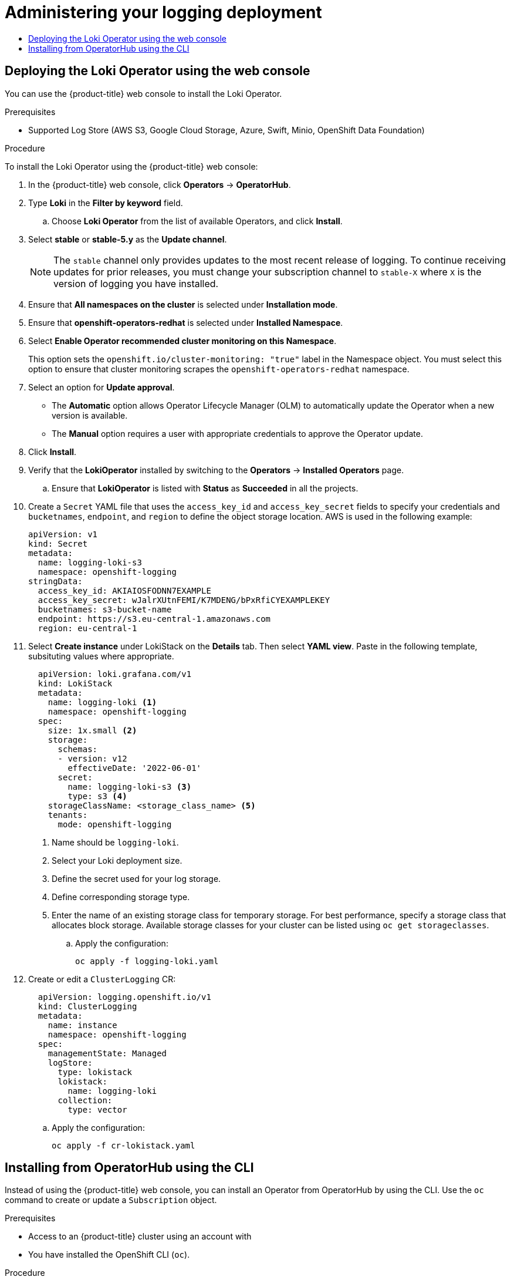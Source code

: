 :_mod-docs-content-type: ASSEMBLY
[id="logging-administration-5-6"]
= Administering your logging deployment
// The {product-title} attribute provides the context-sensitive name of the relevant OpenShift distribution, for example, "OpenShift Container Platform" or "OKD". The {product-version} attribute provides the product version relative to the distribution, for example "4.9".
// {product-title} and {product-version} are parsed when AsciiBinder queries the _distro_map.yml file in relation to the base branch of a pull request.
// See https://github.com/openshift/openshift-docs/blob/main/contributing_to_docs/doc_guidelines.adoc#product-name-and-version for more information on this topic.
// Other common attributes are defined in the following lines:
:data-uri:
:icons:
:experimental:
:toc: macro
:toc-title:
:imagesdir: images
:prewrap!:
:op-system-first: Red Hat Enterprise Linux CoreOS (RHCOS)
:op-system: RHCOS
:op-system-lowercase: rhcos
:op-system-base: RHEL
:op-system-base-full: Red Hat Enterprise Linux (RHEL)
:op-system-version: 8.x
:tsb-name: Template Service Broker
:kebab: image:kebab.png[title="Options menu"]
:rh-openstack-first: Red Hat OpenStack Platform (RHOSP)
:rh-openstack: RHOSP
:ai-full: Assisted Installer
:ai-version: 2.3
:cluster-manager-first: Red Hat OpenShift Cluster Manager
:cluster-manager: OpenShift Cluster Manager
:cluster-manager-url: link:https://console.redhat.com/openshift[OpenShift Cluster Manager Hybrid Cloud Console]
:cluster-manager-url-pull: link:https://console.redhat.com/openshift/install/pull-secret[pull secret from the Red Hat OpenShift Cluster Manager]
:insights-advisor-url: link:https://console.redhat.com/openshift/insights/advisor/[Insights Advisor]
:hybrid-console: Red Hat Hybrid Cloud Console
:hybrid-console-second: Hybrid Cloud Console
:oadp-first: OpenShift API for Data Protection (OADP)
:oadp-full: OpenShift API for Data Protection
:oc-first: pass:quotes[OpenShift CLI (`oc`)]
:product-registry: OpenShift image registry
:rh-storage-first: Red Hat OpenShift Data Foundation
:rh-storage: OpenShift Data Foundation
:rh-rhacm-first: Red Hat Advanced Cluster Management (RHACM)
:rh-rhacm: RHACM
:rh-rhacm-version: 2.8
:sandboxed-containers-first: OpenShift sandboxed containers
:sandboxed-containers-operator: OpenShift sandboxed containers Operator
:sandboxed-containers-version: 1.3
:sandboxed-containers-version-z: 1.3.3
:sandboxed-containers-legacy-version: 1.3.2
:cert-manager-operator: cert-manager Operator for Red Hat OpenShift
:secondary-scheduler-operator-full: Secondary Scheduler Operator for Red Hat OpenShift
:secondary-scheduler-operator: Secondary Scheduler Operator
// Backup and restore
:velero-domain: velero.io
:velero-version: 1.11
:launch: image:app-launcher.png[title="Application Launcher"]
:mtc-short: MTC
:mtc-full: Migration Toolkit for Containers
:mtc-version: 1.8
:mtc-version-z: 1.8.0
// builds (Valid only in 4.11 and later)
:builds-v2title: Builds for Red Hat OpenShift
:builds-v2shortname: OpenShift Builds v2
:builds-v1shortname: OpenShift Builds v1
//gitops
:gitops-title: Red Hat OpenShift GitOps
:gitops-shortname: GitOps
:gitops-ver: 1.1
:rh-app-icon: image:red-hat-applications-menu-icon.jpg[title="Red Hat applications"]
//pipelines
:pipelines-title: Red Hat OpenShift Pipelines
:pipelines-shortname: OpenShift Pipelines
:pipelines-ver: pipelines-1.12
:pipelines-version-number: 1.12
:tekton-chains: Tekton Chains
:tekton-hub: Tekton Hub
:artifact-hub: Artifact Hub
:pac: Pipelines as Code
//odo
:odo-title: odo
//OpenShift Kubernetes Engine
:oke: OpenShift Kubernetes Engine
//OpenShift Platform Plus
:opp: OpenShift Platform Plus
//openshift virtualization (cnv)
:VirtProductName: OpenShift Virtualization
:VirtVersion: 4.14
:KubeVirtVersion: v0.59.0
:HCOVersion: 4.14.0
:CNVNamespace: openshift-cnv
:CNVOperatorDisplayName: OpenShift Virtualization Operator
:CNVSubscriptionSpecSource: redhat-operators
:CNVSubscriptionSpecName: kubevirt-hyperconverged
:delete: image:delete.png[title="Delete"]
//distributed tracing
:DTProductName: Red Hat OpenShift distributed tracing platform
:DTShortName: distributed tracing platform
:DTProductVersion: 2.9
:JaegerName: Red Hat OpenShift distributed tracing platform (Jaeger)
:JaegerShortName: distributed tracing platform (Jaeger)
:JaegerVersion: 1.47.0
:OTELName: Red Hat OpenShift distributed tracing data collection
:OTELShortName: distributed tracing data collection
:OTELOperator: Red Hat OpenShift distributed tracing data collection Operator
:OTELVersion: 0.81.0
:TempoName: Red Hat OpenShift distributed tracing platform (Tempo)
:TempoShortName: distributed tracing platform (Tempo)
:TempoOperator: Tempo Operator
:TempoVersion: 2.1.1
//logging
:logging-title: logging subsystem for Red Hat OpenShift
:logging-title-uc: Logging subsystem for Red Hat OpenShift
:logging: logging subsystem
:logging-uc: Logging subsystem
//serverless
:ServerlessProductName: OpenShift Serverless
:ServerlessProductShortName: Serverless
:ServerlessOperatorName: OpenShift Serverless Operator
:FunctionsProductName: OpenShift Serverless Functions
//service mesh v2
:product-dedicated: Red Hat OpenShift Dedicated
:product-rosa: Red Hat OpenShift Service on AWS
:SMProductName: Red Hat OpenShift Service Mesh
:SMProductShortName: Service Mesh
:SMProductVersion: 2.4.4
:MaistraVersion: 2.4
//Service Mesh v1
:SMProductVersion1x: 1.1.18.2
//Windows containers
:productwinc: Red Hat OpenShift support for Windows Containers
// Red Hat Quay Container Security Operator
:rhq-cso: Red Hat Quay Container Security Operator
// Red Hat Quay
:quay: Red Hat Quay
:sno: single-node OpenShift
:sno-caps: Single-node OpenShift
//TALO and Redfish events Operators
:cgu-operator-first: Topology Aware Lifecycle Manager (TALM)
:cgu-operator-full: Topology Aware Lifecycle Manager
:cgu-operator: TALM
:redfish-operator: Bare Metal Event Relay
//Formerly known as CodeReady Containers and CodeReady Workspaces
:openshift-local-productname: Red Hat OpenShift Local
:openshift-dev-spaces-productname: Red Hat OpenShift Dev Spaces
// Factory-precaching-cli tool
:factory-prestaging-tool: factory-precaching-cli tool
:factory-prestaging-tool-caps: Factory-precaching-cli tool
:openshift-networking: Red Hat OpenShift Networking
// TODO - this probably needs to be different for OKD
//ifdef::openshift-origin[]
//:openshift-networking: OKD Networking
//endif::[]
// logical volume manager storage
:lvms-first: Logical volume manager storage (LVM Storage)
:lvms: LVM Storage
//Operator SDK version
:osdk_ver: 1.31.0
//Operator SDK version that shipped with the previous OCP 4.x release
:osdk_ver_n1: 1.28.0
//Next-gen (OCP 4.14+) Operator Lifecycle Manager, aka "v1"
:olmv1: OLM 1.0
:olmv1-first: Operator Lifecycle Manager (OLM) 1.0
:ztp-first: GitOps Zero Touch Provisioning (ZTP)
:ztp: GitOps ZTP
:3no: three-node OpenShift
:3no-caps: Three-node OpenShift
:run-once-operator: Run Once Duration Override Operator
// Web terminal
:web-terminal-op: Web Terminal Operator
:devworkspace-op: DevWorkspace Operator
:secrets-store-driver: Secrets Store CSI driver
:secrets-store-operator: Secrets Store CSI Driver Operator
//AWS STS
:sts-first: Security Token Service (STS)
:sts-full: Security Token Service
:sts-short: STS
//Cloud provider names
//AWS
:aws-first: Amazon Web Services (AWS)
:aws-full: Amazon Web Services
:aws-short: AWS
//GCP
:gcp-first: Google Cloud Platform (GCP)
:gcp-full: Google Cloud Platform
:gcp-short: GCP
//alibaba cloud
:alibaba: Alibaba Cloud
// IBM Cloud VPC
:ibmcloudVPCProductName: IBM Cloud VPC
:ibmcloudVPCRegProductName: IBM(R) Cloud VPC
// IBM Cloud
:ibm-cloud-bm: IBM Cloud Bare Metal (Classic)
:ibm-cloud-bm-reg: IBM Cloud(R) Bare Metal (Classic)
// IBM Power
:ibmpowerProductName: IBM Power
:ibmpowerRegProductName: IBM(R) Power
// IBM zSystems
:ibmzProductName: IBM Z
:ibmzRegProductName: IBM(R) Z
:linuxoneProductName: IBM(R) LinuxONE
//Azure
:azure-full: Microsoft Azure
:azure-short: Azure
//vSphere
:vmw-full: VMware vSphere
:vmw-short: vSphere
//Oracle
:oci-first: Oracle(R) Cloud Infrastructure
:oci: OCI
:ocvs-first: Oracle(R) Cloud VMware Solution (OCVS)
:ocvs: OCVS
:context: logging-5.6-administration

toc::[]

//Installing the Loki Operator via webconsole
:leveloffset: +1

// Module included in the following assemblies:
//
// *

:_mod-docs-content-type: PROCEDURE
[id="logging-deploy-loki-console_{context}"]
= Deploying the Loki Operator using the web console

You can use the {product-title} web console to install the Loki Operator.

.Prerequisites

* Supported Log Store (AWS S3, Google Cloud Storage, Azure, Swift, Minio, OpenShift Data Foundation)

.Procedure

To install the Loki Operator using the {product-title} web console:

. In the {product-title} web console, click *Operators* -> *OperatorHub*.

. Type *Loki* in the *Filter by keyword* field.

.. Choose *Loki Operator* from the list of available Operators, and click *Install*.

. Select *stable* or *stable-5.y* as the *Update channel*.
+
--
// Text snippet included in the following assemblies:
//
// logging/logging_release_notes/logging-5-7-release-notes.adoc
// logging/logging_release_notes/logging-5-8-release-notes.adoc
//
// Text snippet included in the following modules:
//
//
:_mod-docs-content-type: SNIPPET

[NOTE]
====
The `stable` channel only provides updates to the most recent release of logging. To continue receiving updates for prior releases, you must change your subscription channel to `stable-X` where `X` is the version of logging you have installed.
====
--
. Ensure that *All namespaces on the cluster* is selected under *Installation mode*.

. Ensure that *openshift-operators-redhat* is selected under *Installed Namespace*.

. Select *Enable Operator recommended cluster monitoring on this Namespace*.
+
This option sets the `openshift.io/cluster-monitoring: "true"` label in the Namespace object. You must select this option to ensure that cluster monitoring scrapes the `openshift-operators-redhat` namespace.

. Select an option for *Update approval*.
+
* The *Automatic* option allows Operator Lifecycle Manager (OLM) to automatically update the Operator when a new version is available.
+
* The *Manual* option requires a user with appropriate credentials to approve the Operator update.

. Click *Install*.

. Verify that the *LokiOperator* installed by switching to the *Operators* → *Installed Operators* page.

.. Ensure that *LokiOperator* is listed with *Status* as *Succeeded* in all the projects.

+
. Create a `Secret` YAML file that uses the `access_key_id` and `access_key_secret` fields to specify your credentials and `bucketnames`, `endpoint`, and `region` to define the object storage location. AWS is used in the following example:
+
[source,yaml]
----
apiVersion: v1
kind: Secret
metadata:
  name: logging-loki-s3
  namespace: openshift-logging
stringData:
  access_key_id: AKIAIOSFODNN7EXAMPLE
  access_key_secret: wJalrXUtnFEMI/K7MDENG/bPxRfiCYEXAMPLEKEY
  bucketnames: s3-bucket-name
  endpoint: https://s3.eu-central-1.amazonaws.com
  region: eu-central-1
----
+
. Select *Create instance* under LokiStack on the *Details* tab. Then select *YAML view*. Paste in the following template, subsituting values where appropriate.
+
[source,yaml]
----
  apiVersion: loki.grafana.com/v1
  kind: LokiStack
  metadata:
    name: logging-loki <1>
    namespace: openshift-logging
  spec:
    size: 1x.small <2>
    storage:
      schemas:
      - version: v12
        effectiveDate: '2022-06-01'
      secret:
        name: logging-loki-s3 <3>
        type: s3 <4>
    storageClassName: <storage_class_name> <5>
    tenants:
      mode: openshift-logging
----
<1> Name should be `logging-loki`.
<2> Select your Loki deployment size.
<3> Define the secret used for your log storage.
<4> Define corresponding storage type.
<5> Enter the name of an existing storage class for temporary storage. For best performance, specify a storage class that allocates block storage. Available storage classes for your cluster can be listed using `oc get storageclasses`.
+
.. Apply the configuration:
+
[source,terminal]
----
oc apply -f logging-loki.yaml
----
+
. Create or edit a `ClusterLogging` CR:
+
[source,yaml]
----
  apiVersion: logging.openshift.io/v1
  kind: ClusterLogging
  metadata:
    name: instance
    namespace: openshift-logging
  spec:
    managementState: Managed
    logStore:
      type: lokistack
      lokistack:
        name: logging-loki
      collection:
        type: vector
----
+
.. Apply the configuration:
+
[source,terminal]
----
oc apply -f cr-lokistack.yaml
----

:leveloffset!:

//Generic installing operators from operator hub using CLI
:leveloffset: +1

// Module included in the following assemblies:
//
// * operators/user/olm-installing-operators-in-namespace.adoc
// * operators/admin/olm-adding-operators-to-cluster.adoc
// * post_installation_configuration/preparing-for-users.adoc
//
// Module watched for changes by Ecosystem Catalog team:
// https://projects.engineering.redhat.com/projects/RHEC/summary


:_mod-docs-content-type: PROCEDURE
[id="olm-installing-operator-from-operatorhub-using-cli_{context}"]
= Installing from OperatorHub using the CLI

Instead of using the {product-title} web console, you can install an Operator from OperatorHub by using the CLI. Use the `oc` command to create or update a `Subscription` object.

.Prerequisites

- Access to an {product-title} cluster using an account with


- You have installed the OpenShift CLI (`oc`).

.Procedure

. View the list of Operators available to the cluster from OperatorHub:
+
[source,terminal]
----
$ oc get packagemanifests -n openshift-marketplace
----
+
.Example output
[source,terminal]
----
NAME                               CATALOG               AGE
3scale-operator                    Red Hat Operators     91m
advanced-cluster-management        Red Hat Operators     91m
amq7-cert-manager                  Red Hat Operators     91m
...
couchbase-enterprise-certified     Certified Operators   91m
crunchy-postgres-operator          Certified Operators   91m
mongodb-enterprise                 Certified Operators   91m
...
etcd                               Community Operators   91m
jaeger                             Community Operators   91m
kubefed                            Community Operators   91m
...
----
+
Note the catalog for your desired Operator.

. Inspect your desired Operator to verify its supported install modes and available channels:
+
[source,terminal]
----
$ oc describe packagemanifests <operator_name> -n openshift-marketplace
----

. An Operator group, defined by an `OperatorGroup` object, selects target namespaces in which to generate required RBAC access for all Operators in the same namespace as the Operator group.
+
The namespace to which you subscribe the Operator must have an Operator group that matches the install mode of the Operator, either the `AllNamespaces` or `SingleNamespace` mode. If the Operator you intend to install uses the `AllNamespaces`, then the `openshift-operators` namespace already has an appropriate Operator group in place.
+
However, if the Operator uses the `SingleNamespace` mode and you do not already have an appropriate Operator group in place, you must create one.
+
[NOTE]
====
The web console version of this procedure handles the creation of the `OperatorGroup` and `Subscription` objects automatically behind the scenes for you when choosing `SingleNamespace` mode.
====

.. Create an `OperatorGroup` object YAML file, for example `operatorgroup.yaml`:
+
.Example `OperatorGroup` object
[source,yaml]
----
apiVersion: operators.coreos.com/v1
kind: OperatorGroup
metadata:
  name: <operatorgroup_name>
  namespace: <namespace>
spec:
  targetNamespaces:
  - <namespace>
----

.. Create the `OperatorGroup` object:
+
[source,terminal]
----
$ oc apply -f operatorgroup.yaml
----

. Create a `Subscription` object YAML file to subscribe a namespace to an Operator, for example `sub.yaml`:
+
.Example `Subscription` object
[source,yaml]
----
apiVersion: operators.coreos.com/v1alpha1
kind: Subscription
metadata:
  name: <subscription_name>
  namespace: openshift-operators <1>
spec:
  channel: <channel_name> <2>
  name: <operator_name> <3>
  source: redhat-operators <4>
  sourceNamespace: openshift-marketplace <5>
  config:
    env: <6>
    - name: ARGS
      value: "-v=10"
    envFrom: <7>
    - secretRef:
        name: license-secret
    volumes: <8>
    - name: <volume_name>
      configMap:
        name: <configmap_name>
    volumeMounts: <9>
    - mountPath: <directory_name>
      name: <volume_name>
    tolerations: <10>
    - operator: "Exists"
    resources: <11>
      requests:
        memory: "64Mi"
        cpu: "250m"
      limits:
        memory: "128Mi"
        cpu: "500m"
    nodeSelector: <12>
      foo: bar
----
<1> For default `AllNamespaces` install mode usage, specify the `openshift-operators` namespace. Alternatively, you can specify a custom global namespace, if you have created one. Otherwise, specify the relevant single namespace for `SingleNamespace` install mode usage.
<2> Name of the channel to subscribe to.
<3> Name of the Operator to subscribe to.
<4> Name of the catalog source that provides the Operator.
<5> Namespace of the catalog source. Use `openshift-marketplace` for the default OperatorHub catalog sources.
<6> The `env` parameter defines a list of Environment Variables that must exist in all containers in the pod created by OLM.
<7> The `envFrom` parameter defines a list of sources to populate Environment Variables in the container.
<8> The `volumes` parameter defines a list of Volumes that must exist on the pod created by OLM.
<9> The `volumeMounts` parameter defines a list of volume mounts that must exist in all containers in the pod created by OLM. If a `volumeMount` references a `volume` that does not exist, OLM fails to deploy the Operator.
<10> The `tolerations` parameter defines a list of Tolerations for the pod created by OLM.
<11> The `resources` parameter defines resource constraints for all the containers in the pod created by OLM.
<12> The `nodeSelector` parameter defines a `NodeSelector` for the pod created by OLM.

. If the cluster is in STS mode, include the following fields in the `Subscription` object:
+
[source,yaml]
----
kind: Subscription
# ...
spec:
  installPlanApproval: Manual <1>
  config:
    env:
    - name: ROLEARN
      value: "<role_arn>" <2>
----
<1> Subscriptions with automatic update approvals are not recommended because there might be permission changes to make prior to updating. Subscriptions with manual update approvals ensure that administrators have the opportunity to verify the permissions of the later version and take any necessary steps prior to update.
<2> Include the role ARN details.

. Create the `Subscription` object:
+
[source,terminal]
----
$ oc apply -f sub.yaml
----
+
At this point, OLM is now aware of the selected Operator. A cluster service version (CSV) for the Operator should appear in the target namespace, and APIs provided by the Operator should be available for creation.


:leveloffset!:

//# includes=_attributes/common-attributes,modules/logging-deploy-loki-console,modules/snippets/logging-stable-updates-snip,modules/olm-installing-from-operatorhub-using-cli
